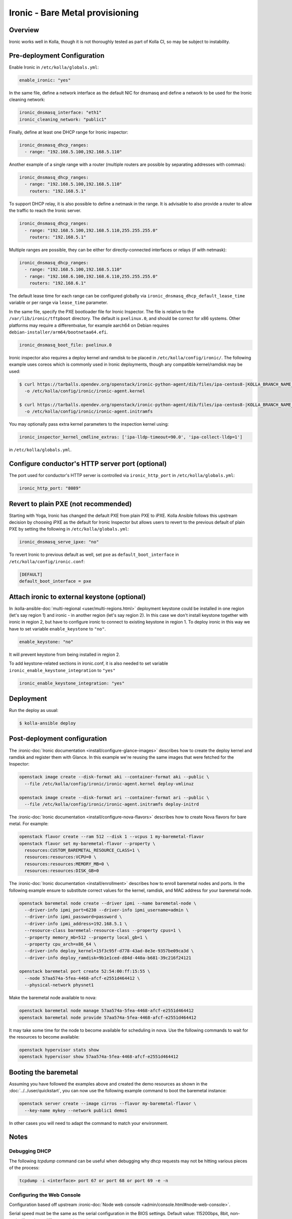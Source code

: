 .. _ironic-guide:

================================
Ironic - Bare Metal provisioning
================================

Overview
~~~~~~~~
Ironic works well in Kolla, though it is not thoroughly tested as part of Kolla
CI, so may be subject to instability.

Pre-deployment Configuration
~~~~~~~~~~~~~~~~~~~~~~~~~~~~
Enable Ironic in ``/etc/kolla/globals.yml``:

.. code-block:: yaml

   enable_ironic: "yes"

In the same file, define a network interface as the default NIC for dnsmasq and
define a network to be used for the Ironic cleaning network:

.. code-block:: yaml

   ironic_dnsmasq_interface: "eth1"
   ironic_cleaning_network: "public1"

Finally, define at least one DHCP range for Ironic inspector:

.. code-block:: yaml

   ironic_dnsmasq_dhcp_ranges:
     - range: "192.168.5.100,192.168.5.110"

Another example of a single range with a router (multiple routers
are possible by separating addresses with commas):

.. code-block:: yaml

   ironic_dnsmasq_dhcp_ranges:
     - range: "192.168.5.100,192.168.5.110"
       routers: "192.168.5.1"

To support DHCP relay, it is also possible to define a netmask in the range.
It is advisable to also provide a router to allow the traffic to reach the
Ironic server.

.. code-block:: yaml

  ironic_dnsmasq_dhcp_ranges:
    - range: "192.168.5.100,192.168.5.110,255.255.255.0"
      routers: "192.168.5.1"

Multiple ranges are possible, they can be either for directly-connected
interfaces or relays (if with netmask):

.. code-block:: yaml

  ironic_dnsmasq_dhcp_ranges:
    - range: "192.168.5.100,192.168.5.110"
    - range: "192.168.6.100,192.168.6.110,255.255.255.0"
      routers: "192.168.6.1"

The default lease time for each range can be configured globally via
``ironic_dnsmasq_dhcp_default_lease_time`` variable or per range via
``lease_time`` parameter.

In the same file, specify the PXE bootloader file for Ironic Inspector. The
file is relative to the ``/var/lib/ironic/tftpboot`` directory. The default is
``pxelinux.0``, and should be correct for x86 systems. Other platforms may
require a differentvalue, for example aarch64 on Debian requires
``debian-installer/arm64/bootnetaa64.efi``.

.. code-block:: yaml

   ironic_dnsmasq_boot_file: pxelinux.0

Ironic inspector also requires a deploy kernel and ramdisk to be placed in
``/etc/kolla/config/ironic/``. The following example uses coreos which is
commonly used in Ironic deployments, though any compatible kernel/ramdisk may
be used:

.. code-block:: console

   $ curl https://tarballs.opendev.org/openstack/ironic-python-agent/dib/files/ipa-centos8-|KOLLA_BRANCH_NAME_DASHED|.kernel \
     -o /etc/kolla/config/ironic/ironic-agent.kernel

   $ curl https://tarballs.opendev.org/openstack/ironic-python-agent/dib/files/ipa-centos8-|KOLLA_BRANCH_NAME_DASHED|.initramfs \
     -o /etc/kolla/config/ironic/ironic-agent.initramfs

You may optionally pass extra kernel parameters to the inspection kernel using:

.. code-block:: yaml

   ironic_inspector_kernel_cmdline_extras: ['ipa-lldp-timeout=90.0', 'ipa-collect-lldp=1']

in ``/etc/kolla/globals.yml``.

Configure conductor's HTTP server port (optional)
~~~~~~~~~~~~~~~~~~~~~~~~~~~~~~~~~~~~~~~~~~~~~~~~~
The port used for conductor's HTTP server is controlled via
``ironic_http_port`` in ``/etc/kolla/globals.yml``:

.. code-block:: yaml

    ironic_http_port: "8089"

Revert to plain PXE (not recommended)
~~~~~~~~~~~~~~~~~~~~~~~~~~~~~~~~~~~~~
Starting with Yoga, Ironic has changed the default PXE from plain PXE to iPXE.
Kolla Ansible follows this upstream decision by choosing iPXE as the default
for Ironic Inspector but allows users to revert to the previous default of
plain PXE by setting the following in
``/etc/kolla/globals.yml``:

.. code-block:: yaml

   ironic_dnsmasq_serve_ipxe: "no"

To revert Ironic to previous default as well, set ``pxe`` as
``default_boot_interface`` in ``/etc/kolla/config/ironic.conf``:

.. code-block:: yaml

   [DEFAULT]
   default_boot_interface = pxe

Attach ironic to external keystone (optional)
~~~~~~~~~~~~~~~~~~~~~~~~~~~~~~~~~~~~~~~~~~~~~
In :kolla-ansible-doc:`multi-regional <user/multi-regions.html>` deployment
keystone could be installed in one region (let's say region 1) and ironic -
in another region (let's say region 2). In this case we don't install keystone
together with ironic in region 2, but have to configure ironic to connect to
existing keystone in region 1. To deploy ironic in this way we have to set
variable ``enable_keystone`` to ``"no"``.

.. code-block:: yaml

    enable_keystone: "no"

It will prevent keystone from being installed in region 2.

To add keystone-related sections in ironic.conf, it is also needed to set
variable ``ironic_enable_keystone_integration`` to ``"yes"``

.. code-block:: yaml

    ironic_enable_keystone_integration: "yes"

Deployment
~~~~~~~~~~
Run the deploy as usual:

.. code-block:: console

  $ kolla-ansible deploy


Post-deployment configuration
~~~~~~~~~~~~~~~~~~~~~~~~~~~~~
The :ironic-doc:`Ironic documentation <install/configure-glance-images>`
describes how to create the deploy kernel and ramdisk and register them with
Glance. In this example we're reusing the same images that were fetched for the
Inspector:

.. code-block:: console

  openstack image create --disk-format aki --container-format aki --public \
    --file /etc/kolla/config/ironic/ironic-agent.kernel deploy-vmlinuz

  openstack image create --disk-format ari --container-format ari --public \
    --file /etc/kolla/config/ironic/ironic-agent.initramfs deploy-initrd

The :ironic-doc:`Ironic documentation <install/configure-nova-flavors>`
describes how to create Nova flavors for bare metal.  For example:

.. code-block:: console

  openstack flavor create --ram 512 --disk 1 --vcpus 1 my-baremetal-flavor
  openstack flavor set my-baremetal-flavor --property \
    resources:CUSTOM_BAREMETAL_RESOURCE_CLASS=1 \
    resources:resources:VCPU=0 \
    resources:resources:MEMORY_MB=0 \
    resources:resources:DISK_GB=0

The :ironic-doc:`Ironic documentation <install/enrollment>` describes how to
enroll baremetal nodes and ports.  In the following example ensure to
substitute correct values for the kernel, ramdisk, and MAC address for your
baremetal node.

.. code-block:: console

  openstack baremetal node create --driver ipmi --name baremetal-node \
    --driver-info ipmi_port=6230 --driver-info ipmi_username=admin \
    --driver-info ipmi_password=password \
    --driver-info ipmi_address=192.168.5.1 \
    --resource-class baremetal-resource-class --property cpus=1 \
    --property memory_mb=512 --property local_gb=1 \
    --property cpu_arch=x86_64 \
    --driver-info deploy_kernel=15f3c95f-d778-43ad-8e3e-9357be09ca3d \
    --driver-info deploy_ramdisk=9b1e1ced-d84d-440a-b681-39c216f24121

  openstack baremetal port create 52:54:00:ff:15:55 \
    --node 57aa574a-5fea-4468-afcf-e2551d464412 \
    --physical-network physnet1

Make the baremetal node available to nova:

.. code-block:: console

  openstack baremetal node manage 57aa574a-5fea-4468-afcf-e2551d464412
  openstack baremetal node provide 57aa574a-5fea-4468-afcf-e2551d464412

It may take some time for the node to become available for scheduling in nova.
Use the following commands to wait for the resources to become available:

.. code-block:: console

  openstack hypervisor stats show
  openstack hypervisor show 57aa574a-5fea-4468-afcf-e2551d464412

Booting the baremetal
~~~~~~~~~~~~~~~~~~~~~
Assuming you have followed the examples above and created the demo resources
as shown in the :doc:`../../user/quickstart`, you can now use the following
example command to boot the baremetal instance:

.. code-block:: console

  openstack server create --image cirros --flavor my-baremetal-flavor \
    --key-name mykey --network public1 demo1

In other cases you will need to adapt the command to match your environment.

Notes
~~~~~

Debugging DHCP
--------------
The following `tcpdump` command can be useful when debugging why dhcp
requests may not be hitting various pieces of the process:

.. code-block:: console

  tcpdump -i <interface> port 67 or port 68 or port 69 -e -n

Configuring the Web Console
---------------------------
Configuration based off upstream :ironic-doc:`Node web console
<admin/console.html#node-web-console>`.

Serial speed must be the same as the serial configuration in the BIOS settings.
Default value: 115200bps, 8bit, non-parity.If you have different serial speed.

Set ironic_console_serial_speed in ``/etc/kolla/globals.yml``:

.. code-block:: yaml

   ironic_console_serial_speed: 9600n8

Deploying using virtual baremetal (vbmc + libvirt)
--------------------------------------------------
See https://brk3.github.io/post/kolla-ironic-libvirt/
